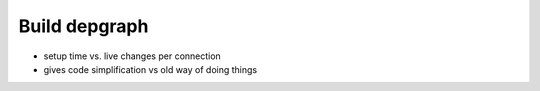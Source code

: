 Build depgraph
---------------

- setup time vs. live changes per connection

- gives code simplification vs old way of doing things
